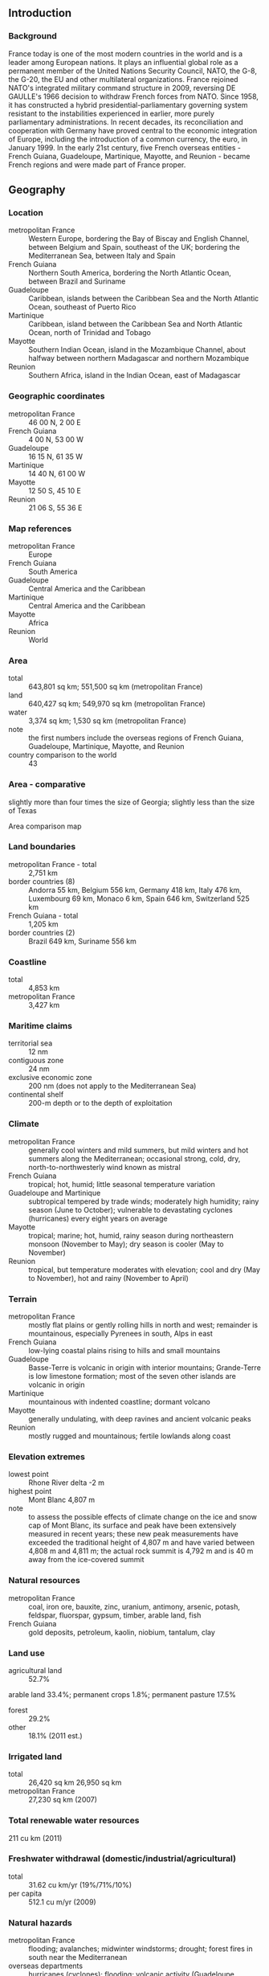 ** Introduction
*** Background
France today is one of the most modern countries in the world and is a leader among European nations. It plays an influential global role as a permanent member of the United Nations Security Council, NATO, the G-8, the G-20, the EU and other multilateral organizations. France rejoined NATO's integrated military command structure in 2009, reversing DE GAULLE's 1966 decision to withdraw French forces from NATO. Since 1958, it has constructed a hybrid presidential-parliamentary governing system resistant to the instabilities experienced in earlier, more purely parliamentary administrations. In recent decades, its reconciliation and cooperation with Germany have proved central to the economic integration of Europe, including the introduction of a common currency, the euro, in January 1999. In the early 21st century, five French overseas entities - French Guiana, Guadeloupe, Martinique, Mayotte, and Reunion - became French regions and were made part of France proper.
** Geography
*** Location
- metropolitan France :: Western Europe, bordering the Bay of Biscay and English Channel, between Belgium and Spain, southeast of the UK; bordering the Mediterranean Sea, between Italy and Spain
- French Guiana :: Northern South America, bordering the North Atlantic Ocean, between Brazil and Suriname
- Guadeloupe :: Caribbean, islands between the Caribbean Sea and the North Atlantic Ocean, southeast of Puerto Rico
- Martinique :: Caribbean, island between the Caribbean Sea and North Atlantic Ocean, north of Trinidad and Tobago
- Mayotte :: Southern Indian Ocean, island in the Mozambique Channel, about halfway between northern Madagascar and northern Mozambique
- Reunion :: Southern Africa, island in the Indian Ocean, east of Madagascar
*** Geographic coordinates
- metropolitan France :: 46 00 N, 2 00 E
- French Guiana :: 4 00 N, 53 00 W
- Guadeloupe :: 16 15 N, 61 35 W
- Martinique :: 14 40 N, 61 00 W
- Mayotte :: 12 50 S, 45 10 E
- Reunion :: 21 06 S, 55 36 E
*** Map references
- metropolitan France :: Europe
- French Guiana :: South America
- Guadeloupe :: Central America and the Caribbean
- Martinique :: Central America and the Caribbean
- Mayotte :: Africa
- Reunion :: World
*** Area
- total :: 643,801 sq km; 551,500 sq km (metropolitan France)
- land :: 640,427 sq km; 549,970 sq km (metropolitan France)
- water :: 3,374 sq km; 1,530 sq km (metropolitan France)
- note :: the first numbers include the overseas regions of French Guiana, Guadeloupe, Martinique, Mayotte, and Reunion
- country comparison to the world :: 43
*** Area - comparative
slightly more than four times the size of Georgia; slightly less than the size of Texas
- Area comparison map ::  
*** Land boundaries
- metropolitan France - total :: 2,751 km
- border countries (8) :: Andorra 55 km, Belgium 556 km, Germany 418 km, Italy 476 km, Luxembourg 69 km, Monaco 6 km, Spain 646 km, Switzerland 525 km
- French Guiana - total :: 1,205 km
- border countries (2) :: Brazil 649 km, Suriname 556 km
*** Coastline
- total :: 4,853 km
- metropolitan France :: 3,427 km
*** Maritime claims
- territorial sea :: 12 nm
- contiguous zone :: 24 nm
- exclusive economic zone :: 200 nm (does not apply to the Mediterranean Sea)
- continental shelf :: 200-m depth or to the depth of exploitation
*** Climate
- metropolitan France :: generally cool winters and mild summers, but mild winters and hot summers along the Mediterranean; occasional strong, cold, dry, north-to-northwesterly wind known as mistral
- French Guiana :: tropical; hot, humid; little seasonal temperature variation
- Guadeloupe and Martinique :: subtropical tempered by trade winds; moderately high humidity; rainy season (June to October); vulnerable to devastating cyclones (hurricanes) every eight years on average
- Mayotte :: tropical; marine; hot, humid, rainy season during northeastern monsoon (November to May); dry season is cooler (May to November)
- Reunion :: tropical, but temperature moderates with elevation; cool and dry (May to November), hot and rainy (November to April)
*** Terrain
- metropolitan France :: mostly flat plains or gently rolling hills in north and west; remainder is mountainous, especially Pyrenees in south, Alps in east
- French Guiana :: low-lying coastal plains rising to hills and small mountains
- Guadeloupe :: Basse-Terre is volcanic in origin with interior mountains; Grande-Terre is low limestone formation; most of the seven other islands are volcanic in origin
- Martinique :: mountainous with indented coastline; dormant volcano
- Mayotte :: generally undulating, with deep ravines and ancient volcanic peaks
- Reunion :: mostly rugged and mountainous; fertile lowlands along coast
*** Elevation extremes
- lowest point :: Rhone River delta -2 m
- highest point :: Mont Blanc 4,807 m
- note :: to assess the possible effects of climate change on the ice and snow cap of Mont Blanc, its surface and peak have been extensively measured in recent years; these new peak measurements have exceeded the traditional height of 4,807 m and have varied between 4,808 m and 4,811 m; the actual rock summit is 4,792 m and is 40 m away from the ice-covered summit
*** Natural resources
- metropolitan France :: coal, iron ore, bauxite, zinc, uranium, antimony, arsenic, potash, feldspar, fluorspar, gypsum, timber, arable land, fish
- French Guiana :: gold deposits, petroleum, kaolin, niobium, tantalum, clay
*** Land use
- agricultural land :: 52.7%
arable land 33.4%; permanent crops 1.8%; permanent pasture 17.5%
- forest :: 29.2%
- other :: 18.1% (2011 est.)
*** Irrigated land
- total :: 26,420 sq km 26,950 sq km
- metropolitan France :: 27,230 sq km (2007)
*** Total renewable water resources
211 cu km (2011)
*** Freshwater withdrawal (domestic/industrial/agricultural)
- total :: 31.62  cu km/yr (19%/71%/10%)
- per capita :: 512.1  cu m/yr (2009)
*** Natural hazards
- metropolitan France :: flooding; avalanches; midwinter windstorms; drought; forest fires in south near the Mediterranean
- overseas departments :: hurricanes (cyclones); flooding; volcanic activity (Guadeloupe, Martinique, Reunion)
*** Environment - current issues
some forest damage from acid rain; air pollution from industrial and vehicle emissions; water pollution from urban wastes, agricultural runoff
*** Environment - international agreements
- party to :: Air Pollution, Air Pollution-Nitrogen Oxides, Air Pollution-Persistent Organic Pollutants, Air Pollution-Sulfur 85, Air Pollution-Sulfur 94, Air Pollution-Volatile Organic Compounds, Antarctic-Environmental Protocol, Antarctic-Marine Living Resources, Antarctic Seals, Antarctic Treaty, Biodiversity, Climate Change, Climate Change-Kyoto Protocol, Desertification, Endangered Species, Hazardous Wastes, Law of the Sea, Marine Dumping, Marine Life Conservation, Ozone Layer Protection, Ship Pollution, Tropical Timber 83, Tropical Timber 94, Wetlands, Whaling
- signed, but not ratified :: none of the selected agreements
*** Geography - note
largest West European nation
** People and Society
*** Nationality
- noun :: Frenchman(men), Frenchwoman(women)
- adjective :: French
*** Ethnic groups
Celtic and Latin with Teutonic, Slavic, North African, Indochinese, Basque minorities
- overseas departments :: black, white, mulatto, East Indian, Chinese, Amerindian
*** Languages
French (official) 100%, rapidly declining regional dialects and languages (Provencal, Breton, Alsatian, Corsican, Catalan, Basque, Flemish)
- overseas departments :: French, Creole patois, Mahorian (a Swahili dialect)
*** Religions
Christian (overwhelmingly Roman Catholic) 63-66%, Muslim 7-9%, Jewish .5-.75%, Buddhist .5-.75%, other .5-1.0%, none 23-28%
- note :: France maintains a tradition of secularism and has not officially collected data on religious affiliation since the 1872 national census, which complicates assessments of France's religious composition; an 1872 law prohibiting state authorities from collecting data on individuals' ethnicity or religious beliefs was reaffirmed by a 1978 law emphasizing the prohibition of the collection or exploitation of personal data revealing an individual's race, ethnicity, or political, philosophical, or religious opinions; a 1905 law codified France's separation of Church and State (2015 est.)
*** Population
66,553,766
- note :: the above figure is for metropolitan France and five overseas regions; the metropolitan France population is 62,814,233 (July 2015 est.)
- country comparison to the world :: 22
*** Age structure
- 0-14 years :: 18.66% (male 6,350,008/female 6,066,407)
- 15-24 years :: 11.82% (male 4,025,283/female 3,842,989)
- 25-54 years :: 38.31% (male 12,823,675/female 12,671,013)
- 55-64 years :: 12.48% (male 4,008,672/female 4,294,218)
- 65 years and over :: 18.74% (male 5,360,078/female 7,111,423) (2015 est.)
- population pyramid ::  
*** Dependency ratios
- total dependency ratio :: 60.3%
- youth dependency ratio :: 29.6%
- elderly dependency ratio :: 30.6%
- potential support ratio :: 3.3% (2015 est.)
*** Median age
- total :: 41.1 years
- male :: 39.4 years
- female :: 42.6 years (2015 est.)
*** Population growth rate
0.43% (2015 est.)
- country comparison to the world :: 163
*** Birth rate
12.38 births/1,000 population (2015 est.)
- country comparison to the world :: 160
*** Death rate
9.16 deaths/1,000 population (2015 est.)
- country comparison to the world :: 65
*** Net migration rate
1.09 migrant(s)/1,000 population (2015 est.)
- country comparison to the world :: 62
*** Urbanization
- urban population :: 79.5% of total population (2015)
- rate of urbanization :: 0.84% annual rate of change (2010-15 est.)
*** Major urban areas - population
PARIS (capital) 10.843 million; Lyon 1.609 million; Marseille-Aix-en-Provence 1.605 million; Lille 1.027 million; Nice-Cannes 967,000; Toulouse 938,000 (2015)
*** Sex ratio
- at birth :: 1.05 male(s)/female
- 0-14 years :: 1.05 male(s)/female
- 15-24 years :: 1.05 male(s)/female
- 25-54 years :: 1.01 male(s)/female
- 55-64 years :: 0.93 male(s)/female
- 65 years and over :: 0.75 male(s)/female
- total population :: 0.96 male(s)/female (2015 est.)
*** Infant mortality rate
- total :: 3.28 deaths/1,000 live births
- male :: 3.6 deaths/1,000 live births
- female :: 2.94 deaths/1,000 live births (2015 est.)
- country comparison to the world :: 213
*** Life expectancy at birth
- total population :: 81.75 years
- male :: 78.65 years
- female :: 85.01 years (2015 est.)
- country comparison to the world :: 19
*** Total fertility rate
2.08 children born/woman (2015 est.)
- country comparison to the world :: 110
*** Contraceptive prevalence rate
76.4%
- note :: percent of women aged 20-49 (2008)
*** Health expenditures
11.7% of GDP (2013)
- country comparison to the world :: 9
*** Physicians density
3.19 physicians/1,000 population (2013)
*** Hospital bed density
6.4 beds/1,000 population (2011)
*** Drinking water source
- improved :: 
urban: 100% of population
rural: 100% of population
total: 100% of population
- unimproved :: 
urban: 0% of population
rural: 0% of population
total: 0% of population (2015 est.)
*** Sanitation facility access
- improved :: 
urban: 98.6% of population
rural: 98.9% of population
total: 98.7% of population
- unimproved :: 
urban: 1.4% of population
rural: 1.1% of population
total: 1.3% of population (2015 est.)
*** HIV/AIDS - adult prevalence rate
NA
*** HIV/AIDS - people living with HIV/AIDS
NA
*** HIV/AIDS - deaths
1,500 (2013 est.)
- country comparison to the world :: 59
*** Obesity - adult prevalence rate
25.7% (2014)
- country comparison to the world :: 108
*** Education expenditures
5.9% of GDP (2011)
- country comparison to the world :: 43
*** School life expectancy (primary to tertiary education)
- total :: 16 years
- male :: 16 years
- female :: 16 years (2012)
*** Unemployment, youth ages 15-24
- total :: 23.8%
- male :: 23.9%
- female :: 23.7% (2012 est.)
- country comparison to the world :: 39
** Government
*** Country name
- conventional long form :: French Republic
- conventional short form :: France
- local long form :: Republique francaise
- local short form :: France
*** Government type
republic
*** Capital
- name :: Paris
- geographic coordinates :: 48 52 N, 2 20 E
- time difference :: UTC+1 (6 hours ahead of Washington, DC, during Standard Time)
- daylight saving time :: +1hr, begins last Sunday in March; ends last Sunday in October
- note :: applies to metropolitan France only, not to its overseas departments, collectivities, or territories
*** Administrative divisions
27 regions (regions, singular - region); Alsace, Aquitaine, Auvergne, Basse-Normandie (Lower Normandy), Bourgogne (Burgundy), Bretagne (Brittany), Centre, Champagne-Ardenne, Corse (Corsica), Franche-Comte, Guadeloupe, Guyane (French Guiana), Haute-Normandie (Upper Normandy), Ile-de-France, Languedoc-Roussillon, Limousin, Lorraine, Martinique, Mayotte, Midi-Pyrenees, Nord-Pas-de-Calais, Pays de la Loire, Picardie, Poitou-Charentes, Provence-Alpes-Cote d'Azur, Reunion, Rhone-Alpes
- note :: France is divided into 22 metropolitan regions (including the "territorial collectivity" of Corse or Corsica) and 5 overseas regions (French Guiana, Guadeloupe, Martinique, Mayotte, and Reunion) and is subdivided into 96 metropolitan departments and 5 overseas departments (which are the same as the overseas regions)
*** Dependent areas
Clipperton Island, French Polynesia, French Southern and Antarctic Lands, New Caledonia, Saint Barthelemy, Saint Martin, Saint Pierre and Miquelon, Wallis and Futuna
- note :: the US does not recognize claims to Antarctica; New Caledonia has been considered a "sui generis" collectivity of France since 1998, a unique status falling between that of an independent country and a French overseas department
*** Independence
no official date of independence: 486 (Frankish tribes unified under Merovingian kingship); 10 August 843 (Western Francia established from the division of the Carolingian Empire); 14 July 1789 (French monarchy overthrown); 22 September 1792 (First French Republic founded); 4 October 1958 (Fifth French Republic established)
*** National holiday
Fete de la Federation, 14 July (1790); note - although often incorrectly referred to as Bastille Day, the celebration actually commemorates the holiday held on the first anniversary of the storming of the Bastille (on 14 July 1789) and the establishment of a constitutional monarchy; other names for the holiday are Fete Nationale (National Holiday) and quatorze juillet (14th of July)
*** Constitution
many previous; latest adopted 4 October 1958; amended many times, last in 2008 (2014)
*** Legal system
civil law; review of administrative but not legislative acts
*** International law organization participation
has not submitted an ICJ jurisdiction declaration; accepts ICCt jurisdiction
*** Citizenship
- birthright citizenship :: no, unless at least one parent is a citizen of France
- dual citizenship recognized :: yes
- residency requirement for naturalization :: 5 years
*** Suffrage
18 years of age; universal
*** Executive branch
- chief of state :: President Francois HOLLANDE (since 15 May 2012)
- head of government :: Prime Minister Manuel VALLS (since 1 April 2014)
- cabinet :: Council of Ministers appointed by the president at the suggestion of the prime minister
- elections/appointments :: president directly elected by absolute majority popular vote in 2 rounds if needed for a 5-year term (eligible for a second term); election last held on 22 April and 6 May 2012 (next to be held in the spring of 2017); prime minister appointed by the president
- election results :: Francois HOLLANDE elected president; percent of vote in first round - Francois HOLLANDE (PS) 28.6%, Nicolas SARKOZY (UMP) 27.2%, Marine LE PEN (FN) 17.9%, Jean-Luc MELENCHON (PG) 11.1%, Francois BAYROU (moDem) 9.1%, other 6.1%; percent of vote in second round - HOLLANDE 51.6%, SARKOZY 48.4%
*** Legislative branch
- description :: bicameral Parliament or Parlement consists of the Senate or Senat (348 seats -328 for metropolitan France and overseas departments and regions of Guadeloupe, Martinque, French Guiana, Reunion, and Mayotte, 2 for New Caledonia, 2 for French Polynesia, 1 for Saint-Pierre and Miquelon, 1 for Saint-Barthelemy, 1 for Saint-Martin, 1 for Wallis and Futuna, and 12 for French nationals abroad; members indirectly elected by departmental electoral colleges using absolute majority vote in two rounds if needed for departments with 1-3 members and proportional representation vote in departments with 4 or more members; members serve 6-year terms with one-half of the membership renewed every 3 years) and the National Assembly or Assemblee Nationale (577 seats - 556 for metropolitan France, 10 for overseas departments, and 11 for citizens abroad; members directly elected by absolute majority vote in two rounds if needed to serve 5-year terms)
- elections :: Senate - last held on 25 September 2011 (next to be held in September 2014); National Assembly - last held on 10 and 17 June 2012 (next to be held in June 2017)
- election results :: Senate - percent of vote by party - NA; seats by party - PS/Greens 140, UMP 132, UDF 31, PCF/MRC 21, PRG 17, other 7; National Assembly - percent of vote by party - PS 48.5%, UMP 33.6%, miscellaneous left wing parties 3.8%, Greens 3.0%, miscellaneous right wing parties 2.6%, NC 2.1%, PRG 2.1%, FDG 1.7%, other 2.6%; seats by party - PS 280, UMP 194, miscellaneous left wing parties 22, Greens 17, miscellaneous right wing parties 15, NC 12, PRG 12, FDG 10, other 15
*** Judicial branch
- highest court(s) :: Court of Cassation or Cour de Cassation (consists of the court president, 6 divisional presiding judges, 120 trial judges, and 70 deputy judges organized into 6 divisions - 3 civil, 1 commercial, 1 labor, and 1 criminal); Constitutional Council (consists of 9 members)
- judge selection and term of office :: Court of Cassation judges appointed by the president of the republic from nominations from the High Council of the Judiciary, presided by the Court of Cassation and 15 appointed members; judge term of appointment NA; Constitutional Council members appointed - 3 by the president of the republic and 3 each by the National Assembly and Senate presidents; members serve 9-year, non-renewable terms with one third of the membership renewed every 3 years
- subordinate courts :: appellate courts or Cour d'Appel; regional courts or Tribunal de Grande Instance; first instance courts or Tribunal' d'instance
*** Political parties and leaders
Europe Ecology - The Greens or EELV [Emmanuelle COSSE]
French Communist Party or PCF [Pierre LAURENT]
Left Front Coalition or FDG [Jean-Luc MELENCHON]
Left Party or PG [Jean-Luc MELENCHON and Martine BILLARD]
Left Radical Party or PRG [Jean-Michel BAYLET] (previously Radical Socialist Party or PRS and the Left Radical Movement or MRG)
Movement for France or MPF [Philippe DE VILLIERS]
National Front or FN [Marine LE PEN]
New Anticapitalist Party or NPA [collective leadership; main spokesperson Christine POUPIN]
New Center or NC [Herve MORIN]
Radical Party [Jean-Louis BORLOO]
Rally for France or RPF [Charles PASQUA]
Republican and Citizen Movement or MRC [Jean-Luc LAURENT]
Socialist Party or PS [Haerlem DESIR]
The Republicans (formerly Union for a Popular Movement or UMP) [Nicolas SARKOZY]
Union des Democrates et Independants or UDI [Jean-Louis BORLOO] and Democratic Movement or MoDem [Francois BAYROU] (previously Union for French Democracy or UDF); together known as UDI-Modem
United Republic or RS [Dominique DE VILLEPIN]
Worker's Struggle (Lutte Ouvriere) or LO [collective leadership; spokespersons Nathalie ARTHAUD and Arlette LAQUILLER]
*** Political pressure groups and leaders
Confederation francaise de l'encadrement - Confederation generale des cadres (French Confederation of Management - General Confederation of Executives) or CFE-CGC [Carole COUVERT, president] (independent white-collar union with 140,000 members)
Confederation Francaise Democratique du Travail (French Democratic Confederation of Labor) or CFDT [Laurent BERGER, secretary general] (left-leaning labor union with approximately 875,000 members)
Confederation francaise des travailleurs chretiens (French Confederation of Christian Workers) or CFTC [Philippe LOUIS, president] (independent labor union founded by Catholic workers that claims 142,000 members)
Confederation generale du travail (General Confederation of Labor) or CGT [Bernard THIBAULT, secretary general] (historically communist labor union with approximately 710,000 members)
Confederation generale du travail - Force ouvriere (General Confederation of Labor - Worker's Force) or FO [Jean-Claude MAILLY, secretary general] (independent labor union with an estimated 300,000 members)
Mouvement des entreprises de France or MEDEF [Pierre GATTAZ, president] (employers' union with claimed 750,000 companies as members)

- French Guiana :: 
conservationists; gold mining pressure groups; hunting pressure groups

- Guadeloupe :: 
Christian Movement for the Liberation of Guadeloupe or KLPG
General Federation of Guadeloupe Workers or CGT-G
General Union of Guadeloupe Workers or UGTG
Movement for an Independent Guadeloupe or MPGI
The Socialist Renewal Movement

- Martinique :: 
Caribbean Revolutionary Alliance or ARC
Central Union for Martinique Workers or CSTM
Frantz Fanon Circle
League of Workers and Peasants
Proletarian Action Group or GAP

- Reunion :: 
NA
*** International organization participation
ADB (nonregional member), AfDB (nonregional member), Arctic Council (observer), Australia Group, BDEAC, BIS, BSEC (observer), CBSS (observer), CE, CERN, EAPC, EBRD, ECB, EIB, EITI (implementing country), EMU, ESA, EU, FAO, FATF, FZ, G-5, G-7, G-8, G-10, G-20, IADB, IAEA, IBRD, ICAO, ICC (national committees), ICCt, ICRM, IDA, IEA, IFAD, IFC, IFRCS, IGAD (partners), IHO, ILO, IMF, IMO, IMSO, InOC, Interpol, IOC, IOM, IPU, ISO, ITSO, ITU, ITUC (NGOs), MIGA, MINURSO, MINUSMA, MINUSTAH, MONUSCO, NATO, NEA, NSG, OAS (observer), OECD, OIF, OPCW, OSCE, Pacific Alliance (observer), Paris Club, PCA, PIF (partner), Schengen Convention, SELEC (observer), SPC, UN, UNCTAD, UNESCO, UNHCR, UNIDO, UNIFIL, Union Latina, UNMIL, UNOCI, UNRWA, UNSC (permanent), UNTSO, UNWTO, UPU, WCO, WFTU (NGOs), WHO, WIPO, WMO, WTO, ZC
*** Diplomatic representation in the US
- chief of mission :: Ambassador Gerard ARAUD (since 18 September 2014)
- chancery :: 4101 Reservoir Road NW, Washington, DC 20007
- telephone :: [1] (202) 944-6000
- FAX :: [1] (202) 944-6166
- consulate(s) general :: Atlanta, Boston, Chicago, Houston, Los Angeles, Miami, New Orleans, New York, San Francisco, Washington DC
*** Diplomatic representation from the US
- chief of mission :: Ambassador Jane D. HARTLEY (since 31 October 2014); note - also accredited to Monaco
- embassy :: 2 Avenue Gabriel, 75382 Paris Cedex 08
- mailing address :: PSC 116, APO AE 09777
- telephone :: [33] (1) 43-12-22-22
- FAX :: [33] (1) 42 66 97 83
- consulate(s) general :: Marseille, Strasbourg
*** Flag description
three equal vertical bands of blue (hoist side), white, and red; known as the "Le drapeau tricolore" (French Tricolor), the origin of the flag dates to 1790 and the French Revolution when the "ancient French color" of white was combined with the blue and red colors of the Parisian militia; the official flag for all French dependent areas
- note :: the design and/or colors are similar to a number of other flags, including those of Belgium, Chad, Cote d'Ivoire, Ireland, Italy, Luxembourg, and Netherlands
*** National symbol(s)
Gallic rooster, fleur-de-lis, Marianne (female personification); national colors: blue, white, red
*** National anthem
- name :: "La Marseillaise" (The Song of Marseille)
- lyrics/music :: Claude-Joseph ROUGET de Lisle
- note :: adopted 1795, restored 1870; originally known as "Chant de Guerre pour l'Armee du Rhin" (War Song for the Army of the Rhine), the National Guard of Marseille made the song famous by singing it while marching into Paris in 1792 during the French Revolutionary Wars

** Economy
*** Economy - overview
The French economy is diversified across all sectors. The government has partially or fully privatized many large companies, including Air France, France Telecom, Renault, and Thales. However, the government maintains a strong presence in some sectors, particularly power, public transport, and defense industries. With more than 84 million foreign tourists per year, France is the most visited country in the world and maintains the third largest income in the world from tourism. France's leaders remain committed to a capitalism in which they maintain social equity by means of laws, tax policies, and social spending that mitigate economic inequality. France's real GDP increased by 0.4% in 2014. The unemployment rate (including overseas territories) increased from 7.8% in 2008 to 10.4% in the fourth quarter of 2014. Youth unemployment in metropolitan France decreased from a high of 25.4% in the fourth quarter of 2012 to 24.3% in the fourth quarter of 2014. Lower-than-expected growth and high spending have strained France's public finances. The budget deficit rose sharply from 3.3% of GDP in 2008 to 7.5% of GDP in 2009 before improving to 4% of GDP in 2014, while France's public debt rose from 68% of GDP to more than 95% in 2014, and may hit 100% by 2016. Elected on a conventionally leftist platform, President Francois HOLLANDE surprised and angered many supporters with a January 2014 speech announcing a sharp change in his economic policy, recasting himself as a liberalizing reformer. The government's budget for 2014 shifted the balance of fiscal consolidation from taxes to a total of $24 billion in spending cuts. In December 2014, HOLLANDE announced additional reforms, including a plan to extend commercial business hours, liberalize professional services, and sell off $6.2-12.4 billion in state owned assets. France’s tax burden remains well above the EU average and income tax cuts over the past decade are being partly reversed, particularly for higher earners. The top rate of income tax is 41%. The government is allowing a 75% payroll tax on salaries over $1.24 million to lapse.
*** GDP (purchasing power parity)
$2.581 trillion (2014 est.)
$2.571 trillion (2013 est.)
$2.564 trillion (2012 est.)
- note :: data are in 2014 US dollars
- country comparison to the world :: 9
*** GDP (official exchange rate)
$2.847 trillion (2014 est.)
*** GDP - real growth rate
0.4% (2014 est.)
0.3% (2013 est.)
0.3% (2012 est.)
- country comparison to the world :: 197
*** GDP - per capita (PPP)
$40,400 (2014 est.)
$40,200 (2013 est.)
$40,100 (2012 est.)
- note :: data are in 2014 US dollars
- country comparison to the world :: 39
*** Gross national saving
20.9% of GDP (2014 est.)
20.6% of GDP (2013 est.)
21.2% of GDP (2012 est.)
- country comparison to the world :: 74
*** GDP - composition, by end use
- household consumption :: 55.1%
- government consumption :: 24.3%
- investment in fixed capital :: 21.6%
- investment in inventories :: 0.1%
- exports of goods and services :: 28.3%
- imports of goods and services :: -29.3%
 (2014 est.)
*** GDP - composition, by sector of origin
- agriculture :: 1.7%
- industry :: 19.4%
- services :: 78.9% (2014 est.)
*** Agriculture - products
wheat, cereals, sugar beets, potatoes, wine grapes; beef, dairy products; fish
*** Industries
machinery, chemicals, automobiles, metallurgy, aircraft, electronics; textiles, food processing; tourism
*** Industrial production growth rate
-2% (2014 est.)
- country comparison to the world :: 184
*** Labor force
29.87 million (2014 est.)
- country comparison to the world :: 20
*** Labor force - by occupation
- agriculture :: 3%
- industry :: 21.3%
- services :: 75.7% (2013 est.)
*** Unemployment rate
10.2% (2014 est.)
10.3% (2013 est.)
- note :: includes overseas territories
- country comparison to the world :: 110
*** Population below poverty line
8.1% (2012 est.)
*** Household income or consumption by percentage share
- lowest 10% :: 3.6%
- highest 10% :: 25.4% (2013)
*** Distribution of family income - Gini index
30.1 (2013)
30.5 (2012)
- country comparison to the world :: 114
*** Budget
- revenues :: $1.507 trillion
- expenditures :: $1.631 trillion (2014 est.)
*** Taxes and other revenues
51.9% of GDP (2014 est.)
- country comparison to the world :: 11
*** Budget surplus (+) or deficit (-)
-4.3% of GDP (2014 est.)
- country comparison to the world :: 146
*** Public debt
95.3% of GDP (2014 est.)
92.2% of GDP (2013 est.)
- note :: data cover general government debt, and includes debt instruments issued (or owned) by government entities other than the treasury; the data include treasury debt held by foreign entities; the data include debt issued by subnational entities, as well as intra-governmental debt; intra-governmental debt consists of treasury borrowings from surpluses in the social funds, such as for retirement, medical care, and unemployment; debt instruments for the social funds are not sold at public auctions
- country comparison to the world :: 16
*** Fiscal year
calendar year
*** Inflation rate (consumer prices)
0.6% (2014 est.)
1% (2013 est.)
- country comparison to the world :: 47
*** Central bank discount rate
0.05% (31 December 2014)
0.25% (31 December 2013)
- note :: this is the European Central Bank's rate on the marginal lending facility, which offers overnight credit to banks in the euro area
- country comparison to the world :: 150
*** Commercial bank prime lending rate
2.8% (31 December 2014 est.)
2.84% (31 December 2013 est.)
- country comparison to the world :: 176
*** Stock of narrow money
$1.081 trillion (31 December 2014 est.)
$1.14 trillion (31 December 2013 est.)
- note :: see entry for the European Union for money supply for the entire euro area; the European Central Bank (ECB) controls monetary policy for the 18 members of the Economic and Monetary Union (EMU); individual members of the EMU do not control the quantity of money circulating within their own borders
- country comparison to the world :: 7
*** Stock of broad money
$2.541 trillion (31 December 2014 est.)
$2.771 trillion (31 December 2013 est.)
- country comparison to the world :: 7
*** Stock of domestic credit
$3.484 trillion (31 December 2014 est.)
$3.774 trillion (31 December 2013 est.)
- country comparison to the world :: 7
*** Market value of publicly traded shares
$1.762 trillion (31 December 2012 est.)
$1.538 trillion (31 December 2011)
$1.983 trillion (31 December 2010 est.)
- country comparison to the world :: 8
*** Current account balance
-$29.91 billion (2014 est.)
-$40.2 billion (2013 est.)
- country comparison to the world :: 185
*** Exports
$582.5 billion (2014 est.)
$580.8 billion (2013 est.)
- country comparison to the world :: 7
*** Exports - commodities
machinery and transportation equipment, aircraft, plastics, chemicals, pharmaceutical products, iron and steel, beverages
*** Exports - partners
Germany 16.9%, Belgium 7.5%, Italy 7.4%, Spain 7.3%, UK 7.2%, US 5.8%, Netherlands 4.1% (2014)
*** Imports
$678.1 billion (2014 est.)
$681.6 billion (2013 est.)
- country comparison to the world :: 7
*** Imports - commodities
machinery and equipment, vehicles, crude oil, aircraft, plastics, chemicals
*** Imports - partners
Germany 19.9%, Belgium 11.4%, Italy 7.8%, Netherlands 7.7%, Spain 6.7%, China 5%, UK 4.4% (2014)
*** Reserves of foreign exchange and gold
$143.5 billion (31 December 2014 est.)
$144.9 billion (31 December 2013 est.)
- country comparison to the world :: 18
*** Debt - external
$5.371 trillion (31 December 2012 est.)
$5.004 trillion (31 December 2011)
- country comparison to the world :: 5
*** Stock of direct foreign investment - at home
$1.108 trillion (31 December 2014 est.)
$1.102 trillion (31 December 2013 est.)
- country comparison to the world :: 7
*** Stock of direct foreign investment - abroad
$1.51 trillion (31 December 2014 est.)
$1.496 trillion (31 December 2013 est.)
- country comparison to the world :: 5
*** Exchange rates
euros (EUR) per US dollar -
0.7489 (2014 est.)
0.7634 (2013 est.)
0.7752 (2012 est.)
0.7185 (2011 est.)
0.755 (2010 est.)
** Energy
*** Electricity - production
568 billion kWh (2013 est.)
- country comparison to the world :: 9
*** Electricity - consumption
462.9 billion kWh (2012 est.)
- country comparison to the world :: 11
*** Electricity - exports
59.95 billion kWh (2013 est.)
- country comparison to the world :: 4
*** Electricity - imports
11.95 billion kWh (2013 est.)
- country comparison to the world :: 16
*** Electricity - installed generating capacity
130.4 million kW (2011 est.)
- country comparison to the world :: 8
*** Electricity - from fossil fuels
24.7% of total installed capacity (2011 est.)
- country comparison to the world :: 187
*** Electricity - from nuclear fuels
51.2% of total installed capacity (2011 est.)
- country comparison to the world :: 1
*** Electricity - from hydroelectric plants
14.9% of total installed capacity (2011 est.)
- country comparison to the world :: 103
*** Electricity - from other renewable sources
9.3% of total installed capacity (2011 est.)
- country comparison to the world :: 36
*** Crude oil - production
16,000 bbl/day (2013 est.)
- country comparison to the world :: 67
*** Crude oil - exports
0 bbl/day (2012 est.)
- country comparison to the world :: 115
*** Crude oil - imports
1.697 million bbl/day (2013 est.)
- country comparison to the world :: 9
*** Crude oil - proved reserves
89.57 million bbl (1 January 2014 est.)
- country comparison to the world :: 72
*** Refined petroleum products - production
1.321 million bbl/day (2012 est.)
- country comparison to the world :: 17
*** Refined petroleum products - consumption
1.767 million bbl/day (2013 est.)
- country comparison to the world :: 14
*** Refined petroleum products - exports
464,300 bbl/day (2012 est.)
- country comparison to the world :: 15
*** Refined petroleum products - imports
915,400 bbl/day (2010 est.)
- country comparison to the world :: 7
*** Natural gas - production
339 million cu m (2013 est.)
- country comparison to the world :: 73
*** Natural gas - consumption
42.8 billion cu m (2013 est.)
- country comparison to the world :: 23
*** Natural gas - exports
1.8 billion cu m (2013 est.)
- country comparison to the world :: 31
*** Natural gas - imports
39.2 billion cu m (2013 est.)
- country comparison to the world :: 8
*** Natural gas - proved reserves
9.656 billion cu m (1 January 2014 est.)
- country comparison to the world :: 81
*** Carbon dioxide emissions from consumption of energy
385.6 million Mt (2013 est.)
- country comparison to the world :: 19
** Communications
*** Telephones - fixed lines
- total subscriptions :: 38.81 million
- subscriptions per 100 inhabitants :: 59 (2014 est.)
- country comparison to the world :: 8
*** Telephones - mobile cellular
- total :: 64.9 million
- subscriptions per 100 inhabitants :: 98 (2014 est.)
- country comparison to the world :: 24
*** Telephone system
- general assessment :: highly developed
- domestic :: extensive cable and microwave radio relay; extensive use of fiber-optic cable; domestic satellite system
- international :: country code - 33; numerous submarine cables provide links throughout Europe, Asia, Australia, the Middle East, and US; satellite earth stations - more than 3 (2 Intelsat (with total of 5 antennas - 2 for Indian Ocean and 3 for Atlantic Ocean), NA Eutelsat, 1 Inmarsat - Atlantic Ocean region); HF radiotelephone communications with more than 20 countries
- overseas departments :: country codes: French Guiana - 594; Guadeloupe - 590; Martinique - 596; Mayotte - 262; Reunion - 262 (2011)
*** Broadcast media
a mix of both publicly operated and privately owned TV stations; state-owned France Televisions operates 4 networks, one of which is a network of regional stations, and has part-interest in several thematic cable/satellite channels and international channels; a large number of privately owned regional and local TV stations; multi-channel satellite and cable services provide a large number of channels; public broadcaster Radio France operates 7 national networks, a series of regional networks, and operates services for overseas territories and foreign audiences; Radio France Internationale (RFI), under the Ministry of Foreign Affairs, is a leading international broadcaster; a large number of commercial FM stations, with many of them consolidating into commercial networks (2008)
*** Radio broadcast stations
AM 41, FM about 3,500 (this figure is an approximation and includes many repeaters), shortwave 2 (1998)
*** Television broadcast stations
584 (plus 9,676 repeaters) (1995)
*** Internet country code
metropolitan France - .fr; French Guiana - .gf; Guadeloupe - .gp; Martinique - .mq; Mayotte - .yt; Reunion - .re
*** Internet users
- total :: 56.8 million
- percent of population :: 85.8% (2014 est.)
- country comparison to the world :: 11
** Transportation
*** Airports
464 (2013)
- country comparison to the world :: 17
*** Airports - with paved runways
- total :: 294
- over 3,047 m :: 14
- 2,438 to 3,047 m :: 25
- 1,524 to 2,437 m :: 97
- 914 to 1,523 m :: 83
- under 914 m :: 75 (2013)
*** Airports - with unpaved runways
- total :: 170
- 1,524 to 2,437 m :: 1
- 914 to 1,523 m :: 64
- under 914 m :: 
105 (2013)
*** Heliports
1 (2013)
*** Pipelines
gas 15,322 km; oil 2,939 km; refined products 5,084 km (2013)
*** Railways
- total :: 29,640 km
- standard gauge :: 29,473 km 1.435-m gauge (15,561 km electrified)
- narrow gauge :: 167 km 1.000-m gauge (63 km electrified) (2014)
- country comparison to the world :: 9
*** Roadways
- total :: 1,028,446 km (metropolitan France)
- paved :: 1,028,446 km (includes 11,416 km of expressways)
- note :: not included are 5,100 km of roadways in overseas departments (2010)
- country comparison to the world :: 8
*** Waterways
- metropolitan France :: 8,501 km (1,621 km navigable by craft up to 3,000 metric tons) (2010)
*** Merchant marine
- total :: 162
- by type :: bulk carrier 3, cargo 7, chemical tanker 34, container 27, liquefied gas 12, passenger 10, passenger/cargo 41, petroleum tanker 16, refrigerated cargo 1, roll on/roll off 11
- foreign-owned :: 50 (Belgium 7, Bermuda 5, Denmark 11, French Polynesia 11, Germany 1, New Caledonia 3, Singapore 3, Sweden 4, Switzerland 5)
- registered in other countries :: 151 (Bahamas 15, Belgium 7, Bermuda 1, Canada 1, Cyprus 16, Egypt 1, Hong Kong 4, Indonesia 1, Ireland 2, Italy 2, Luxembourg 15, Malta 8, Marshall Islands 7, Mexico 1, Morocco 3, Netherlands 2, Norway 5, Panama 7, Saint Vincent and the Grenadines 2, Singapore 3, South Korea 2, Taiwan 2, UK 39, US 4, unknown 1) (2010)
- country comparison to the world :: 36
*** Ports and terminals
- major seaport(s) :: Brest, Calais, Dunkerque, Le Havre, Marseille, Nantes,
- river port(s) :: Paris, Rouen (Seine); Strasbourg (Rhine); Bordeaux (Garronne)
- container port(s) :: Le Havre (2,215,262)(2011)
- cruise/ferry port(s) :: Calais, Cherbourg, Le Havre
- LNG terminal(s) (import) :: Fos Cavaou, Fos Tonkin, Montoir de Bretagne
** Military
*** Military branches
Army (Armee de Terre; includes Marines, Foreign Legion, Army Light Aviation), Navy (Marine Nationale), Air Force (Armee de l'Air (AdlA); includes Air Defense) (2011)
*** Military service age and obligation
18-25 years of age for male and female voluntary military service; no conscription; 1-year service obligation; women serve in noncombat posts (2013)
*** Manpower available for military service
- males age 16-49 :: 14,563,662
- females age 16-49 :: 14,238,434 (2010 est.)
*** Manpower fit for military service
- males age 16-49 :: 12,025,341
- females age 16-49 :: 11,721,827 (2010 est.)
*** Manpower reaching militarily significant age annually
- male :: 396,050
- female :: 377,839 (2010 est.)
*** Military expenditures
1.8% of GDP (2014)
1.9% of GDP (2013)
1.9% of GDP (2012)
- country comparison to the world :: 47
** Transnational Issues
*** Disputes - international
Madagascar claims the French territories of Bassas da India, Europa Island, Glorioso Islands, and Juan de Nova Island; Comoros claims Mayotte; Mauritius claims Tromelin Island; territorial dispute between Suriname and the French overseas department of French Guiana; France asserts a territorial claim in Antarctica (Adelie Land); France and Vanuatu claim Matthew and Hunter Islands, east of New Caledonia
*** Refugees and internally displaced persons
- refugees (country of origin) :: 23,966 (Sri Lanka); 13,727 (Democratic Republic of the Congo); 13,644 (Russia); 12,003 (Cambodia); 12,119 (Serbia and Kosovo); 10,699 (Turkey); 8,281 (Vietnam); 7,036 (Laos); 5,201 (Guinea); 5,058 (Mauritania) (2014)
- stateless persons :: 1,288 (2014)
*** Illicit drugs
- metropolitan France :: transshipment point for South American cocaine, Southwest Asian heroin, and European synthetics
- French Guiana :: small amount of marijuana grown for local consumption; minor transshipment point to Europe
- Martinique :: transshipment point for cocaine and marijuana bound for the US and Europe